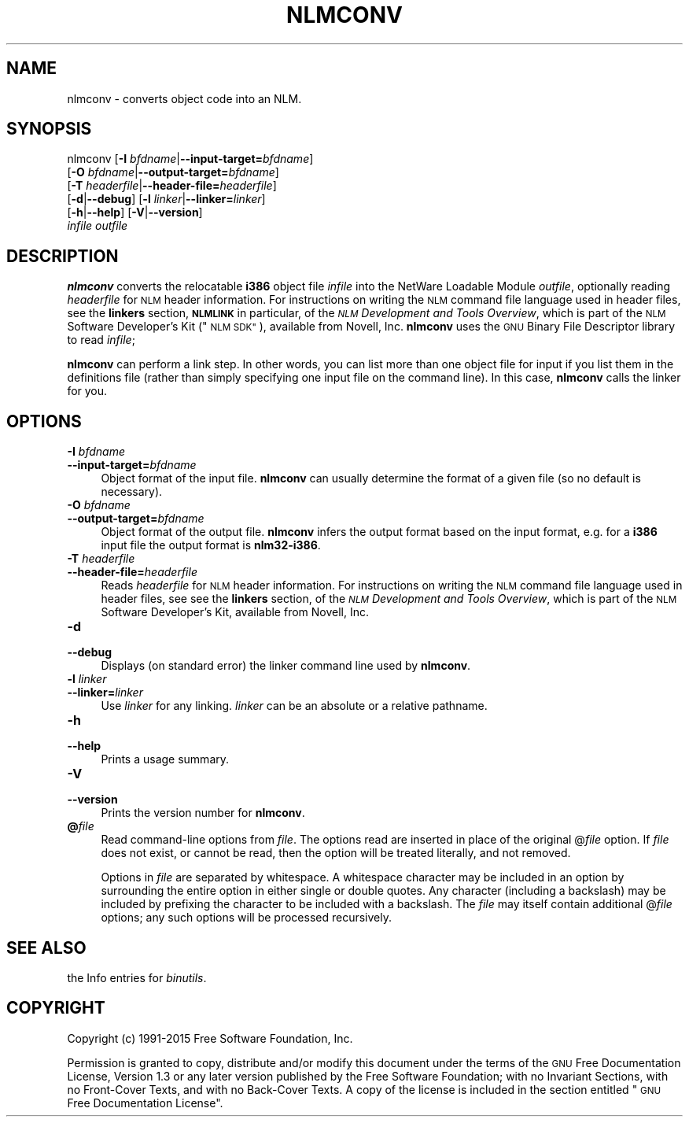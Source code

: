 .\" Automatically generated by Pod::Man 2.27 (Pod::Simple 3.28)
.\"
.\" Standard preamble:
.\" ========================================================================
.de Sp \" Vertical space (when we can't use .PP)
.if t .sp .5v
.if n .sp
..
.de Vb \" Begin verbatim text
.ft CW
.nf
.ne \\$1
..
.de Ve \" End verbatim text
.ft R
.fi
..
.\" Set up some character translations and predefined strings.  \*(-- will
.\" give an unbreakable dash, \*(PI will give pi, \*(L" will give a left
.\" double quote, and \*(R" will give a right double quote.  \*(C+ will
.\" give a nicer C++.  Capital omega is used to do unbreakable dashes and
.\" therefore won't be available.  \*(C` and \*(C' expand to `' in nroff,
.\" nothing in troff, for use with C<>.
.tr \(*W-
.ds C+ C\v'-.1v'\h'-1p'\s-2+\h'-1p'+\s0\v'.1v'\h'-1p'
.ie n \{\
.    ds -- \(*W-
.    ds PI pi
.    if (\n(.H=4u)&(1m=24u) .ds -- \(*W\h'-12u'\(*W\h'-12u'-\" diablo 10 pitch
.    if (\n(.H=4u)&(1m=20u) .ds -- \(*W\h'-12u'\(*W\h'-8u'-\"  diablo 12 pitch
.    ds L" ""
.    ds R" ""
.    ds C` ""
.    ds C' ""
'br\}
.el\{\
.    ds -- \|\(em\|
.    ds PI \(*p
.    ds L" ``
.    ds R" ''
.    ds C`
.    ds C'
'br\}
.\"
.\" Escape single quotes in literal strings from groff's Unicode transform.
.ie \n(.g .ds Aq \(aq
.el       .ds Aq '
.\"
.\" If the F register is turned on, we'll generate index entries on stderr for
.\" titles (.TH), headers (.SH), subsections (.SS), items (.Ip), and index
.\" entries marked with X<> in POD.  Of course, you'll have to process the
.\" output yourself in some meaningful fashion.
.\"
.\" Avoid warning from groff about undefined register 'F'.
.de IX
..
.nr rF 0
.if \n(.g .if rF .nr rF 1
.if (\n(rF:(\n(.g==0)) \{
.    if \nF \{
.        de IX
.        tm Index:\\$1\t\\n%\t"\\$2"
..
.        if !\nF==2 \{
.            nr % 0
.            nr F 2
.        \}
.    \}
.\}
.rr rF
.\"
.\" Accent mark definitions (@(#)ms.acc 1.5 88/02/08 SMI; from UCB 4.2).
.\" Fear.  Run.  Save yourself.  No user-serviceable parts.
.    \" fudge factors for nroff and troff
.if n \{\
.    ds #H 0
.    ds #V .8m
.    ds #F .3m
.    ds #[ \f1
.    ds #] \fP
.\}
.if t \{\
.    ds #H ((1u-(\\\\n(.fu%2u))*.13m)
.    ds #V .6m
.    ds #F 0
.    ds #[ \&
.    ds #] \&
.\}
.    \" simple accents for nroff and troff
.if n \{\
.    ds ' \&
.    ds ` \&
.    ds ^ \&
.    ds , \&
.    ds ~ ~
.    ds /
.\}
.if t \{\
.    ds ' \\k:\h'-(\\n(.wu*8/10-\*(#H)'\'\h"|\\n:u"
.    ds ` \\k:\h'-(\\n(.wu*8/10-\*(#H)'\`\h'|\\n:u'
.    ds ^ \\k:\h'-(\\n(.wu*10/11-\*(#H)'^\h'|\\n:u'
.    ds , \\k:\h'-(\\n(.wu*8/10)',\h'|\\n:u'
.    ds ~ \\k:\h'-(\\n(.wu-\*(#H-.1m)'~\h'|\\n:u'
.    ds / \\k:\h'-(\\n(.wu*8/10-\*(#H)'\z\(sl\h'|\\n:u'
.\}
.    \" troff and (daisy-wheel) nroff accents
.ds : \\k:\h'-(\\n(.wu*8/10-\*(#H+.1m+\*(#F)'\v'-\*(#V'\z.\h'.2m+\*(#F'.\h'|\\n:u'\v'\*(#V'
.ds 8 \h'\*(#H'\(*b\h'-\*(#H'
.ds o \\k:\h'-(\\n(.wu+\w'\(de'u-\*(#H)/2u'\v'-.3n'\*(#[\z\(de\v'.3n'\h'|\\n:u'\*(#]
.ds d- \h'\*(#H'\(pd\h'-\w'~'u'\v'-.25m'\f2\(hy\fP\v'.25m'\h'-\*(#H'
.ds D- D\\k:\h'-\w'D'u'\v'-.11m'\z\(hy\v'.11m'\h'|\\n:u'
.ds th \*(#[\v'.3m'\s+1I\s-1\v'-.3m'\h'-(\w'I'u*2/3)'\s-1o\s+1\*(#]
.ds Th \*(#[\s+2I\s-2\h'-\w'I'u*3/5'\v'-.3m'o\v'.3m'\*(#]
.ds ae a\h'-(\w'a'u*4/10)'e
.ds Ae A\h'-(\w'A'u*4/10)'E
.    \" corrections for vroff
.if v .ds ~ \\k:\h'-(\\n(.wu*9/10-\*(#H)'\s-2\u~\d\s+2\h'|\\n:u'
.if v .ds ^ \\k:\h'-(\\n(.wu*10/11-\*(#H)'\v'-.4m'^\v'.4m'\h'|\\n:u'
.    \" for low resolution devices (crt and lpr)
.if \n(.H>23 .if \n(.V>19 \
\{\
.    ds : e
.    ds 8 ss
.    ds o a
.    ds d- d\h'-1'\(ga
.    ds D- D\h'-1'\(hy
.    ds th \o'bp'
.    ds Th \o'LP'
.    ds ae ae
.    ds Ae AE
.\}
.rm #[ #] #H #V #F C
.\" ========================================================================
.\"
.IX Title "NLMCONV 1"
.TH NLMCONV 1 "2015-05-11" "binutils-2.25.51" "GNU Development Tools"
.\" For nroff, turn off justification.  Always turn off hyphenation; it makes
.\" way too many mistakes in technical documents.
.if n .ad l
.nh
.SH "NAME"
nlmconv \- converts object code into an NLM.
.SH "SYNOPSIS"
.IX Header "SYNOPSIS"
nlmconv [\fB\-I\fR \fIbfdname\fR|\fB\-\-input\-target=\fR\fIbfdname\fR]
        [\fB\-O\fR \fIbfdname\fR|\fB\-\-output\-target=\fR\fIbfdname\fR]
        [\fB\-T\fR \fIheaderfile\fR|\fB\-\-header\-file=\fR\fIheaderfile\fR]
        [\fB\-d\fR|\fB\-\-debug\fR] [\fB\-l\fR \fIlinker\fR|\fB\-\-linker=\fR\fIlinker\fR]
        [\fB\-h\fR|\fB\-\-help\fR] [\fB\-V\fR|\fB\-\-version\fR]
        \fIinfile\fR \fIoutfile\fR
.SH "DESCRIPTION"
.IX Header "DESCRIPTION"
\&\fBnlmconv\fR converts the relocatable \fBi386\fR object file
\&\fIinfile\fR into the NetWare Loadable Module \fIoutfile\fR, optionally
reading \fIheaderfile\fR for \s-1NLM\s0 header information.  For instructions
on writing the \s-1NLM\s0 command file language used in header files, see the
\&\fBlinkers\fR section, \fB\s-1NLMLINK\s0\fR in particular, of the \fI\s-1NLM\s0
Development and Tools Overview\fR, which is part of the \s-1NLM\s0 Software
Developer's Kit (\*(L"\s-1NLM SDK\*(R"\s0), available from Novell, Inc.
\&\fBnlmconv\fR uses the \s-1GNU\s0 Binary File Descriptor library to read
\&\fIinfile\fR;
.PP
\&\fBnlmconv\fR can perform a link step.  In other words, you can list
more than one object file for input if you list them in the definitions
file (rather than simply specifying one input file on the command line).
In this case, \fBnlmconv\fR calls the linker for you.
.SH "OPTIONS"
.IX Header "OPTIONS"
.IP "\fB\-I\fR \fIbfdname\fR" 4
.IX Item "-I bfdname"
.PD 0
.IP "\fB\-\-input\-target=\fR\fIbfdname\fR" 4
.IX Item "--input-target=bfdname"
.PD
Object format of the input file.  \fBnlmconv\fR can usually determine
the format of a given file (so no default is necessary).
.IP "\fB\-O\fR \fIbfdname\fR" 4
.IX Item "-O bfdname"
.PD 0
.IP "\fB\-\-output\-target=\fR\fIbfdname\fR" 4
.IX Item "--output-target=bfdname"
.PD
Object format of the output file.  \fBnlmconv\fR infers the output
format based on the input format, e.g. for a \fBi386\fR input file the
output format is \fBnlm32\-i386\fR.
.IP "\fB\-T\fR \fIheaderfile\fR" 4
.IX Item "-T headerfile"
.PD 0
.IP "\fB\-\-header\-file=\fR\fIheaderfile\fR" 4
.IX Item "--header-file=headerfile"
.PD
Reads \fIheaderfile\fR for \s-1NLM\s0 header information.  For instructions on
writing the \s-1NLM\s0 command file language used in header files, see see the
\&\fBlinkers\fR section, of the \fI\s-1NLM\s0 Development and Tools
Overview\fR, which is part of the \s-1NLM\s0 Software Developer's Kit, available
from Novell, Inc.
.IP "\fB\-d\fR" 4
.IX Item "-d"
.PD 0
.IP "\fB\-\-debug\fR" 4
.IX Item "--debug"
.PD
Displays (on standard error) the linker command line used by \fBnlmconv\fR.
.IP "\fB\-l\fR \fIlinker\fR" 4
.IX Item "-l linker"
.PD 0
.IP "\fB\-\-linker=\fR\fIlinker\fR" 4
.IX Item "--linker=linker"
.PD
Use \fIlinker\fR for any linking.  \fIlinker\fR can be an absolute or a
relative pathname.
.IP "\fB\-h\fR" 4
.IX Item "-h"
.PD 0
.IP "\fB\-\-help\fR" 4
.IX Item "--help"
.PD
Prints a usage summary.
.IP "\fB\-V\fR" 4
.IX Item "-V"
.PD 0
.IP "\fB\-\-version\fR" 4
.IX Item "--version"
.PD
Prints the version number for \fBnlmconv\fR.
.IP "\fB@\fR\fIfile\fR" 4
.IX Item "@file"
Read command-line options from \fIfile\fR.  The options read are
inserted in place of the original @\fIfile\fR option.  If \fIfile\fR
does not exist, or cannot be read, then the option will be treated
literally, and not removed.
.Sp
Options in \fIfile\fR are separated by whitespace.  A whitespace
character may be included in an option by surrounding the entire
option in either single or double quotes.  Any character (including a
backslash) may be included by prefixing the character to be included
with a backslash.  The \fIfile\fR may itself contain additional
@\fIfile\fR options; any such options will be processed recursively.
.SH "SEE ALSO"
.IX Header "SEE ALSO"
the Info entries for \fIbinutils\fR.
.SH "COPYRIGHT"
.IX Header "COPYRIGHT"
Copyright (c) 1991\-2015 Free Software Foundation, Inc.
.PP
Permission is granted to copy, distribute and/or modify this document
under the terms of the \s-1GNU\s0 Free Documentation License, Version 1.3
or any later version published by the Free Software Foundation;
with no Invariant Sections, with no Front-Cover Texts, and with no
Back-Cover Texts.  A copy of the license is included in the
section entitled \*(L"\s-1GNU\s0 Free Documentation License\*(R".
